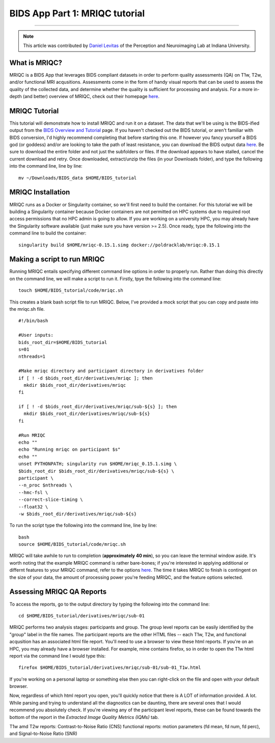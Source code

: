 .. _MRIQC:

=============
BIDS App Part 1: MRIQC tutorial
=============

-------------

.. note::

  This article was contributed by `Daniel Levitas <https://perceptionandneuroimaging.psych.indiana.edu/people/daniellevitas.html>`__ of the Perception and Neuroimaging Lab at Indiana University.
  
What is MRIQC?
*************

MRIQC is a BIDS App that leverages BIDS compliant datasets in order to perform quality assessments (QA) on T1w, T2w, and/or functional MRI acqusitions. Assessments come in the form of handy visual reports that can be used to assess the quality of the collected data, and determine whether the quality is sufficient for processing and analysis. For a more in-depth (and better) overview of MRIQC, check out their homepage `here <https://mriqc.readthedocs.io/en/stable/>`__.

MRIQC Tutorial
**************

This tutorial will demonstrate how to install MRIQC and run it on a dataset. The data that we'll be using is the BIDS-ified output from the `BIDS Overview and Tutorial <https://andysbrainbook.readthedocs.io/en/latest/OpenScience/OS/BIDS_Overview.html>`__ page. If you haven't checked out the BIDS tutorial, or aren't familiar with BIDS conversion, I'd highly recommend completing that before starting this one. If however you fancy yourself a BIDS god (or goddess) and/or are looking to take the path of least resistance, you can download the BIDS output data `here <https://drive.google.com/drive/folders/13NmGGaRxqgSaqs8zUOGLxlcj1I6BrNle?usp=sharing>`__. Be sure to download the entire folder and not just the subfolders or files. If the download appears to have stalled, cancel the current download and retry. Once downloaded, extract/unzip the files (in your Downloads folder), and type the following into the command line, line by line:

::

  mv ~/Downloads/BIDS_data $HOME/BIDS_tutorial
  
  
MRIQC Installation
******************

MRIQC runs as a Docker or Singularity container, so we'll first need to build the container. For this tutorial we will be building a Singularity container because Docker containers are not permitted on HPC systems due to required root access permissions that no HPC admin is going to allow. If you are working on a university HPC, you may already have the Singularity software available (just make sure you have version >= 2.5). Once ready, type the following into the command line to build the container:

::

  singularity build $HOME/mriqc-0.15.1.simg docker://poldracklab/mriqc:0.15.1
  

Making a script to run MRIQC
****************************

Running MRIQC entails specifying different command line options in order to properly run. Rather than doing this directly on the command line, we will make a script to run it. Firstly, tpye the following into the command line:

::

  touch $HOME/BIDS_tutorial/code/mriqc.sh
  
This creates a blank bash script file to run MRIQC. Below, I've provided a mock script that you can copy and paste into the mriqc.sh file. 

::

  #!/bin/bash

  #User inputs:
  bids_root_dir=$HOME/BIDS_tutorial
  s=01
  nthreads=1

  #Make mriqc directory and participant directory in derivatives folder
  if [ ! -d $bids_root_dir/derivatives/mriqc ]; then
    mkdir $bids_root_dir/derivatives/mriqc
  fi

  if [ ! -d $bids_root_dir/derivatives/mriqc/sub-${s} ]; then
    mkdir $bids_root_dir/derivatives/mriqc/sub-${s}
  fi

  #Run MRIQC
  echo ""
  echo "Running mriqc on participant $s"
  echo ""
  unset PYTHONPATH; singularity run $HOME/mriqc_0.15.1.simg \
  $bids_root_dir $bids_root_dir/derivatives/mriqc/sub-${s} \
  participant \
  --n_proc $nthreads \
  --hmc-fsl \
  --correct-slice-timing \
  --float32 \
  -w $bids_root_dir/derivatives/mriqc/sub-${s}


To run the script type the following into the command line, line by line:

::

  bash
  source $HOME/BIDS_tutorial/code/mriqc.sh

MRIQC will take awhile to run to completion (**approximately 40 min**), so you can leave the terminal window aside. It's worth noting that the example MRIQC command is rather bare-bones; if you're interested in applying additional or differnt features to your MRIQC command, refer to the options `here <https://mriqc.readthedocs.io/en/stable/running.html>`__. The time it takes MRIQC to finish is contingent on the size of your data, the amount of processing power you're feeding MRIQC, and the feature options selected. 

Assessing MRIQC QA Reports
**************************

To access the reports, go to the output directory by typing the following into the command line:

::

  cd $HOME/BIDS_tutorial/derivatives/mriqc/sub-01
  
MRIQC performs two analysis stages: participants and group. The group level reports can be easily identified by the "group" label in the file names. The participant reports are the other HTML files -- each T1w, T2w, and functional acqusition has an associated html file report. You'll need to use a browser to view these html reports. If you're on an HPC, you may already have a browser installed. For example, mine contains firefox, so in order to open the T1w html report via the command line I would type this:

::

  firefox $HOME/BIDS_tutorial/derivatives/mriqc/sub-01/sub-01_T1w.html


If you're working on a personal laptop or something else then you can right-click on the file and open with your default browser. 

Now, regardless of which html report you open, you'll quickly notice that there is A LOT of information provided. A lot. While parsing and trying to understand all the diagnostics can be daunting, there are several ones that I would recommend you absolutely check. If you're viewing any of the participant level reports, these can be found towards the bottom of the report in the *Extracted Image Quality Metrics (IQMs)* tab.

T1w amd T2w reports: Contrast-to-Noise Ratio (CNS)
functional reports: motion parameters (fd mean, fd num, fd perc), and Signal-to-Noise Ratio (SNR)

